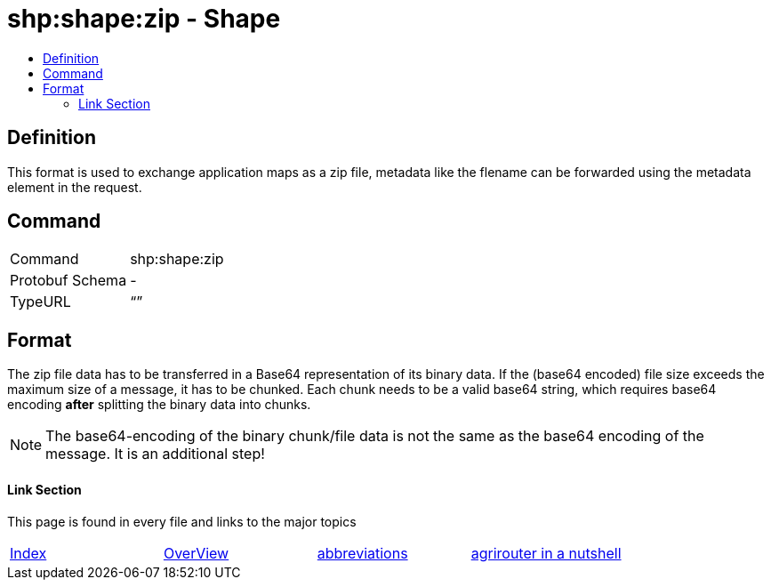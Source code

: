 = shp:shape:zip - Shape
:imagesdir: ./../../assets/images/
:toc:
:toc-title:
:toclevels: 4

== Definition

This format is used to exchange application maps as a zip file, metadata like the flename can be forwarded using the metadata element in the request.

== Command

[cols=",",]
|======================
|Command |shp:shape:zip
|Protobuf Schema |-
|TypeURL |“”
|======================

== Format

The zip file data has to be transferred in a Base64 representation of its binary data. If the (base64 encoded) file size exceeds the maximum size of a message, it has to be chunked. Each chunk needs to be a valid base64 string, which requires base64 encoding **after** splitting the binary data into chunks.

[NOTE]
====
The base64-encoding of the binary chunk/file data is not the same as the base64 encoding of the message. It is an additional step!
====



==== Link Section
This page is found in every file and links to the major topics
[width="100%"]
|====
|link:../../README.adoc[Index]|link:../general.adoc[OverView]|link:../abbreviations.adoc[abbreviations]|link:../terms.adoc[agrirouter in a nutshell]
|====